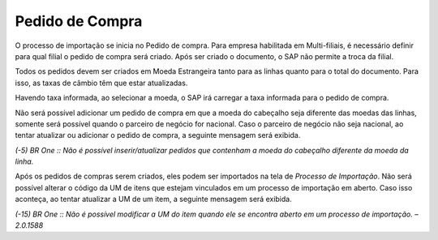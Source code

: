 ﻿Pedido de Compra
~~~~~~~~~~~~~~~~~~~~~~~~~~~~

O processo de importação se inicia no Pedido de compra. Para empresa habilitada em Multi-filiais, é necessário definir para qual filial o pedido de compra será criado. Após ser criado o documento, o SAP não permite a troca da filial.

.. image:: /_static/BR\ One\ Importação/Processo/Pedido\ de\ Compra/Aspose.Words.537a9195-f192-42fa-b44f-2788973d3b6c.001.jpeg
   :scale: 80%


Todos os pedidos devem ser criados em Moeda Estrangeira tanto para as linhas quanto para o total do documento. Para isso, as taxas de câmbio têm que estar atualizadas.

.. image:: /_static/BR\ One\ Importação/Processo/Pedido\ de\ Compra/Aspose.Words.537a9195-f192-42fa-b44f-2788973d3b6c.002.png
   :scale: 80%


Havendo taxa informada, ao selecionar a moeda, o SAP irá carregar a taxa informada para o pedido de compra.

.. image:: /_static/BR\ One\ Importação/Processo/Pedido\ de\ Compra/Aspose.Words.537a9195-f192-42fa-b44f-2788973d3b6c.003.png
   :scale: 80%


Não será possível adicionar um pedido de compra em que a moeda do cabeçalho seja diferente das moedas das linhas, somente será possível quando o parceiro de negócio for nacional. Caso o parceiro de negócio não seja nacional, ao tentar atualizar ou adicionar o pedido de compra, a seguinte mensagem será exibida.

.. image:: /_static/BR\ One\ Importação/Processo/Pedido\ de\ Compra/Aspose.Words.537a9195-f192-42fa-b44f-2788973d3b6c.004.png
   :scale: 80%


*(-5) BR One :: Não é possível inserir/atualizar pedidos que contenham a moeda do cabeçalho diferente da moeda da linha.*

Após os pedidos de compras serem criados, eles podem ser importados na tela de *Processo de Importação*. Não será possível alterar o código da UM de itens que estejam vinculados em um processo de importação em aberto. Caso isso aconteça, ao tentar atualizar a UM de um item, a seguinte mensagem será exibida.

.. image:: /_static/BR\ One\ Importação/Processo/Pedido\ de\ Compra/Aspose.Words.537a9195-f192-42fa-b44f-2788973d3b6c.005.png
   :scale: 80%


*(-15) BR One :: Não é possível modificar a UM do item quando ele se encontra aberto em um processo de importação. – 2.0.1588*



